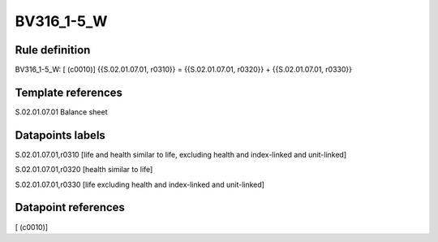 ===========
BV316_1-5_W
===========

Rule definition
---------------

BV316_1-5_W: [ (c0010)] {{S.02.01.07.01, r0310}} = {{S.02.01.07.01, r0320}} + {{S.02.01.07.01, r0330}}


Template references
-------------------

S.02.01.07.01 Balance sheet


Datapoints labels
-----------------

S.02.01.07.01,r0310 [life and health similar to life, excluding health and index-linked and unit-linked]

S.02.01.07.01,r0320 [health similar to life]

S.02.01.07.01,r0330 [life excluding health and index-linked and unit-linked]



Datapoint references
--------------------

[ (c0010)]